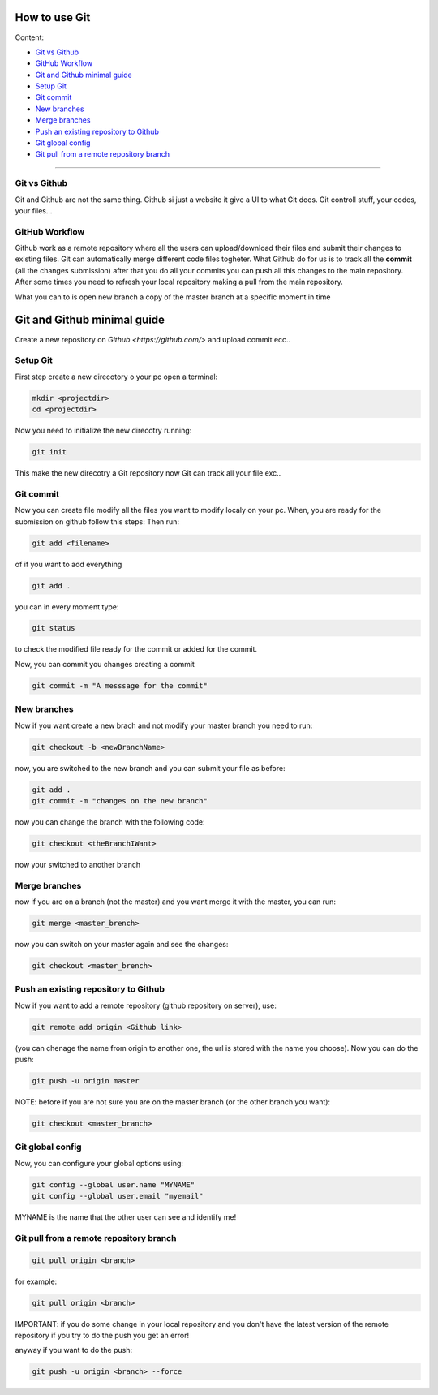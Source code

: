 How to use Git
===============

Content:

* `Git vs Github`_
* `GitHub Workflow`_
* `Git and Github minimal guide`_
* `Setup Git`_
* `Git commit`_
* `New branches`_
* `Merge branches`_
* `Push an existing repository to Github`_
* `Git global config`_
* `Git pull from a remote repository branch`_


______________________________________________________________

.. _Git vs Github:

Git vs Github
----------------

Git and Github are not the same thing. Github si just a website it give a UI to what Git does. Git controll stuff, your codes, your files...


.. _GitHub Workflow:

GitHub Workflow
------------------

Github work as a remote repository where all the users can upload/download their files and submit their changes to existing files.
Git can automatically merge different code files togheter.
What Github do for us is to track all the **commit** (all the changes submission) after that you do all your commits you can push all this changes to the main repository. 
After some times you need to refresh your local repository making a pull from the main repository.

What you can to is open new branch a copy of the master branch at a specific moment in time 


.. _Git and Github minimal guide:

Git and Github minimal guide
===========================

Create a new repository on `Github <https://github.com/>` and upload commit ecc.. 

.. _Setup Git: 

Setup Git
---------

First step create a new direcotory o your pc open a terminal:

.. code-block:: bash

	mkdir <projectdir>
	cd <projectdir>

Now you need to initialize the new direcotry running:

.. code-block:: bash

	git init

This make the new direcotry a Git repository now Git can track all your file exc..

.. _Git commit:

Git commit
------------

Now you can create file modify all the files you want to modify localy on your pc. When, you are ready for the submission on github follow this steps: 
Then run:

.. code-block:: bash

	git add <filename>

of if you want to add everything

.. code-block:: bash

	git add .

you can in every moment type:

.. code-block:: bash

	git status

to check the modified file ready for the commit or added for the commit.

Now, you can commit you changes creating a commit

.. code-block:: bash

	git commit -m "A messsage for the commit"

.. _New branches:

New branches
---------

Now if you want create a new brach and not modify your master branch you need to run:

.. code-block:: bash
	
	git checkout -b <newBranchName>

now, you are switched to the new branch and you can submit your file as before:

.. code-block:: bash

	git add .
	git commit -m "changes on the new branch"


now you can change the branch with the following code:

.. code-block:: bash

	git checkout <theBranchIWant>

now your switched to another branch


.. _Merge branches:

Merge branches
--------------

now if you are on a branch (not the master) and you want merge it with the master, you can run:

.. code-block:: bash

	git merge <master_brench>

now you can switch on your master again and see the changes:

.. code-block:: bash
	
	git checkout <master_brench>

.. _Push an existing repository to Github:

Push an existing repository to Github
----------------------------------------

Now if you want to add a remote repository (github repository on server), use:

.. code-block:: bash

	git remote add origin <Github link>


(you can chenage the name from origin to another one, the url is stored with the name you choose).
Now you can do the push: 

.. code-block:: bash

	git push -u origin master

NOTE: before if you are not sure you are on the master branch (or the other branch you want):

.. code-block:: bash

	git checkout <master_branch>


.. _Git global config:

Git global config
---------------

Now, you can configure your global options using:

.. code-block:: bash

	git config --global user.name "MYNAME"
	git config --global user.email "myemail"

MYNAME is the name that the other user can see and identify me!


.. _Git pull from a remote repository branch:

Git pull from a remote repository branch
---------------------

.. code-block:: bash
	
	git pull origin <branch>

for example:

.. code-block:: bash

	git pull origin <branch>

IMPORTANT: if you do some change in your local repository and you don't have the latest version of the remote repository if you try to do the push you get an error!

anyway if you want to do the push:

.. code-block:: bash

	git push -u origin <branch> --force